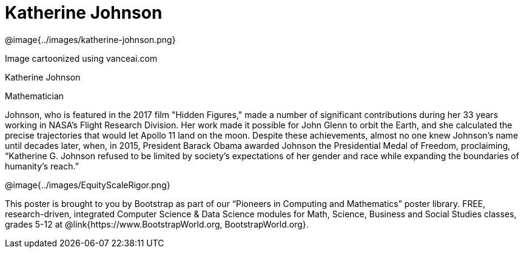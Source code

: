 = Katherine Johnson

++++
<style>
@import url("../../../lib/pioneers.css");
</style>
++++

[.posterImage]
@image{../images/katherine-johnson.png}

[.credit]
Image cartoonized using vanceai.com

[.name]
Katherine Johnson

[.title]
Mathematician

[.text]
Johnson, who is featured in the 2017 film "Hidden Figures," made a number of significant contributions during her 33 years working in NASA's Flight Research Division. Her work made it possible for John Glenn to orbit the Earth, and she calculated the precise trajectories that would let Apollo 11 land on the moon. Despite these achievements, almost no one knew Johnson's name until decades later, when, in 2015, President Barack Obama awarded Johnson the Presidential Medal of Freedom, proclaiming, “Katherine G. Johnson refused to be limited by society’s expectations of her gender and race while expanding the boundaries of humanity’s reach.”

[.footer]
--
@image{../images/EquityScaleRigor.png}

This poster is brought to you by Bootstrap as part of our “Pioneers in Computing and Mathematics” poster library. FREE, research-driven, integrated Computer Science & Data Science modules for Math, Science, Business and Social Studies classes, grades 5-12 at @link{https://www.BootstrapWorld.org, BootstrapWorld.org}.
--
